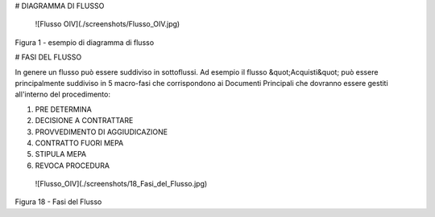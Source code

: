 # DIAGRAMMA DI FLUSSO

 ![Flusso OIV](./screenshots/Flusso_OIV.jpg)

Figura 1 - esempio di diagramma di flusso




# FASI DEL FLUSSO

In genere un flusso può essere suddiviso in sottoflussi. Ad esempio il flusso &quot;Acquisti&quot; può essere principalmente suddiviso in 5 macro-fasi che corrispondono ai Documenti Principali che dovranno essere gestiti all'interno del procedimento:

1. PRE DETERMINA
2. DECISIONE A CONTRATTARE
3. PROVVEDIMENTO DI AGGIUDICAZIONE
4. CONTRATTO FUORI MEPA
5. STIPULA MEPA
6. REVOCA PROCEDURA

 ![Flusso_OIV](./screenshots/18_Fasi_del_Flusso.jpg)
Figura 18 - Fasi del Flusso
